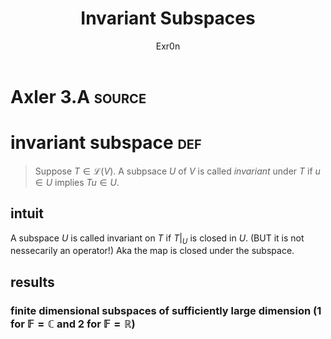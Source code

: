 :PROPERTIES:
:ID:       1350732D-A340-4260-BC91-9AF92762F93F
:END:
#+TITLE: Invariant Subspaces
#+AUTHOR: Exr0n
* Axler 3.A                                                          :source:
* invariant subspace                                                    :def:
  #+begin_quote
  Suppose $T \in \mathcal L(V)$. A subpsace $U$ of $V$ is called /invariant/ under $T$ if $u \in U$ implies $Tu \in U$.
  #+end_quote
** intuit
   A subspace $U$ is called invariant on $T$ if $T\big|_U$ is closed in $U$. (BUT it is not nessecarily an operator!)
   Aka the map is closed under the subspace.
** results
*** finite dimensional subspaces of sufficiently large dimension (1 for $\mathbb F = \mathbb C$ and 2 for $\mathbb F = \mathbb R$)
